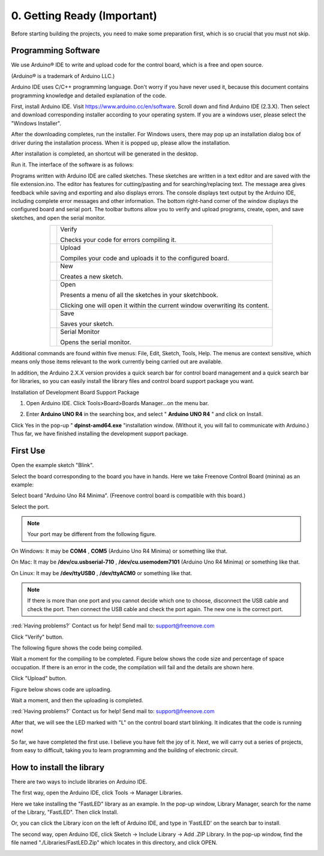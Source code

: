 ##############################################################################
0. Getting Ready (Important)
##############################################################################

Before starting building the projects, you need to make some preparation first, which is so crucial that you must not skip.

Programming Software
********************************

We use Arduino® IDE to write and upload code for the control board, which is a free and open source.

(Arduino® is a trademark of Arduino LLC.)

Arduino IDE uses C/C++ programming language. Don't worry if you have never used it, because this document contains programming knowledge and detailed explanation of the code.

First, install Arduino IDE. Visit https://www.arduino.cc/en/software. Scroll down and find Arduino IDE (2.3.X). Then select and download corresponding installer according to your operating system. If you are a windows user, please select the "Windows Installer".

.. image:: ../_static/imgs/0_Ready/Chapter00_00.png
    :align: center

After the downloading completes, run the installer. For Windows users, there may pop up an installation dialog box of driver during the installation process. When it is popped up, please allow the installation.

After installation is completed, an shortcut will be generated in the desktop.

.. image:: ../_static/imgs/0_Ready/Chapter00_01.png
    :align: center

Run it. The interface of the software is as follows:

.. image:: ../_static/imgs/0_Ready/Chapter00_02.png
    :align: center

Programs written with Arduino IDE are called sketches. These sketches are written in a text editor and are saved with the file extension.ino. The editor has features for cutting/pasting and for searching/replacing text. The message area gives feedback while saving and exporting and also displays errors. The console displays text output by the Arduino IDE, including complete error messages and other information. The bottom right-hand corner of the window displays the configured board and serial port. The toolbar buttons allow you to verify and upload programs, create, open, and save sketches, and open the serial monitor.

.. list-table:: 
   :align: center

   * -  |Chapter00_03|
     -  Verify 
        
        Checks your code for errors compiling it. 

   * -  |Chapter00_04|
     -  Upload
         
        Compiles your code and uploads it to the configured board. 

   * -  |Chapter00_05|
     -  New 
        
        Creates a new sketch. 

   * -  |Chapter00_06|
     -  Open 
        
        Presents a menu of all the sketches in your sketchbook.
        
        Clicking one will open it within the current window overwriting its content. 

   * -  |Chapter00_07|
     -  Save 

        Saves your sketch. 

   * -  |Chapter00_08|
     -  Serial Monitor
        
        Opens the serial monitor. 

.. |Chapter00_03| image:: ../_static/imgs/0_Ready/Chapter00_03.png
.. |Chapter00_04| image:: ../_static/imgs/0_Ready/Chapter00_04.png
.. |Chapter00_05| image:: ../_static/imgs/0_Ready/Chapter00_05.png
.. |Chapter00_06| image:: ../_static/imgs/0_Ready/Chapter00_06.png
.. |Chapter00_07| image:: ../_static/imgs/0_Ready/Chapter00_07.png
.. |Chapter00_08| image:: ../_static/imgs/0_Ready/Chapter00_08.png

Additional commands are found within five menus: File, Edit, Sketch, Tools, Help. The menus are context sensitive, which means only those items relevant to the work currently being carried out are available.

In addition, the Arduino 2.X.X version provides a quick search bar for control board management and a quick search bar for libraries, so you can easily install the library files and control board support package you want.

.. image:: ../_static/imgs/0_Ready/Chapter00_09.png
    :align: center

Installation of Development Board Support Package

1.	Open Arduino IDE. Click Tools>Board>Boards Manager...on the menu bar.

.. image:: ../_static/imgs/0_Ready/Chapter00_10.png
    :align: center

2. Enter **Arduino UNO R4** in the searching box, and select " **Arduino UNO R4** " and click on Install.

.. image:: ../_static/imgs/0_Ready/Chapter00_11.png
    :align: center

Click Yes in the pop-up " **dpinst-amd64.exe** "installation window. (Without it, you will fail to communicate with Arduino.) Thus far, we have finished installing the development support package.

First Use
********************************

Open the example sketch "Blink".

.. image:: ../_static/imgs/0_Ready/Chapter00_12.png
    :align: center

Select the board corresponding to the board you have in hands. Here we take Freenove Control Board (minina) as an example:

Select board "Arduino Uno R4 Minima". (Freenove control board is compatible with this board.)

.. image:: ../_static/imgs/0_Ready/Chapter00_13.png
    :align: center

Select the port.

.. note::
    
    Your port may be different from the following figure.

On Windows: It may be **COM4** , **COM5** (Arduino Uno R4 Minima) or something like that.

On Mac: It may be **/dev/cu.usbserial-710** , **/dev/cu.usemodem7101** (Arduino Uno R4 Minima) or something like that.

On Linux: It may be **/dev/ttyUSB0** , **/dev/ttyACM0** or something like that.

.. image:: ../_static/imgs/0_Ready/Chapter00_14.png
    :align: center

.. note::
    
    If there is more than one port and you cannot decide which one to choose, disconnect the USB cable and check the port. Then connect the USB cable and check the port again. The new one is the correct port.

:red:`Having problems?` Contact us for help! Send mail to: support@freenove.com

Click "Verify" button.

.. image:: ../_static/imgs/0_Ready/Chapter00_15.png
    :align: center

The following figure shows the code being compiled.

.. image:: ../_static/imgs/0_Ready/Chapter00_16.png
    :align: center

Wait a moment for the compiling to be completed. Figure below shows the code size and percentage of space occupation. If there is an error in the code, the compilation will fail and the details are shown here.

.. image:: ../_static/imgs/0_Ready/Chapter00_17.png
    :align: center

Click "Upload" button.

.. image:: ../_static/imgs/0_Ready/Chapter00_18.png
    :align: center

Figure below shows code are uploading. 

.. image:: ../_static/imgs/0_Ready/Chapter00_19.png
    :align: center

Wait a moment, and then the uploading is completed.

.. image:: ../_static/imgs/0_Ready/Chapter00_20.png
    :align: center

:red:`Having problems?` Contact us for help! Send mail to: support@freenove.com

After that, we will see the LED marked with "L" on the control board start blinking. It indicates that the code is running now!

.. image:: ../_static/imgs/0_Ready/Chapter00_21.png
    :align: center

So far, we have completed the first use. I believe you have felt the joy of it. Next, we will carry out a series of projects, from easy to difficult, taking you to learn programming and the building of electronic circuit.

How to install the library
****************************************

There are two ways to include libraries on Arduino IDE.

The first way, open the Arduino IDE, click Tools -> Manager Libraries.

.. image:: ../_static/imgs/0_Ready/Chapter00_22.png
    :align: center

Here we take installing the "FastLED" library as an example. In the pop-up window, Library Manager, search for the name of the Library, "FastLED". Then click Install.

.. image:: ../_static/imgs/0_Ready/Chapter00_23.png
    :align: center

Or, you can click the Library icon on the left of Arduino IDE, and type in 'FastLED' on the search bar to install. 

.. image:: ../_static/imgs/0_Ready/Chapter00_24.png
    :align: center

The second way, open Arduino IDE, click Sketch -> Include Library -> Add .ZIP Library. In the pop-up window, find the file named "./Libraries/FastLED.Zip" which locates in this directory, and click OPEN.

.. image:: ../_static/imgs/0_Ready/Chapter00_25.png
    :align: center